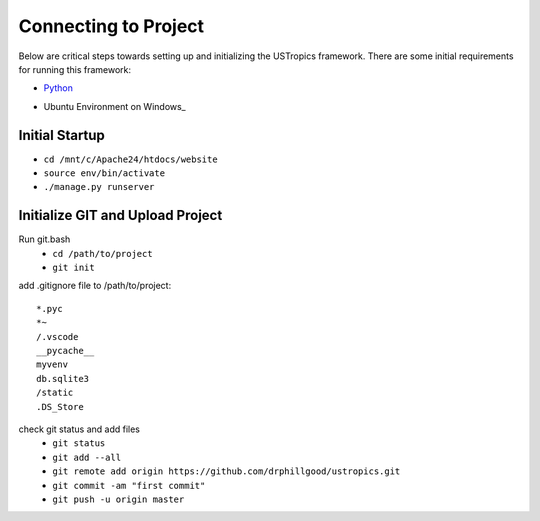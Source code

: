 ######################
Connecting to Project
######################

Below are critical steps towards setting up and initializing the USTropics framework. There are some initial requirements for running this framework:

* Python_

.. _Python: http://www.python.org/
* Ubuntu Environment on Windows_

.. _Ubuntu Environment on Windows: https://www.microsoft.com/en-us/p/ubuntu/9nblggh4msv6?activetab=pivot:overviewtab

****************
Initial Startup
****************

.. Run Ubuntu.exe::
* ``cd /mnt/c/Apache24/htdocs/website``
* ``source env/bin/activate``
* ``./manage.py runserver``

**********************************
Initialize GIT and Upload Project
**********************************

Run git.bash
  * ``cd /path/to/project``
  * ``git init``

add .gitignore file to /path/to/project::

  *.pyc
  *~
  /.vscode
  __pycache__
  myvenv
  db.sqlite3
  /static
  .DS_Store

check git status and add files
  * ``git status``
  * ``git add --all``
  * ``git remote add origin https://github.com/drphillgood/ustropics.git``
  * ``git commit -am "first commit"``
  * ``git push -u origin master``
